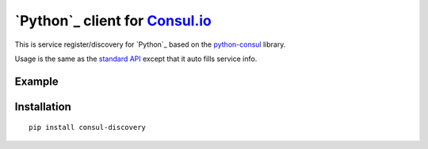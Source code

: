 `Python`_ client for `Consul.io`_
==================================

This is service register/discovery for `Python`_ based on the `python-consul`_ library.

Usage is the same as the `standard API`_ except that it auto fills service info.

Example
-------

.. code:: python
    from discovery import Registry

    registry = Registry()
    registry.register('my-service-name', 8080)


Installation
------------

::

        pip install consul-discovery


.. _Consul.io: http://www.consul.io/
.. _python-consul: http://python-consul.readthedocs.org
.. _standard API:
    http://python-consul.readthedocs.org/en/latest/#api-documentation
